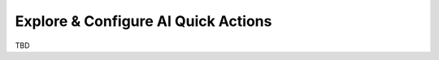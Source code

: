 ====================================
Explore & Configure AI Quick Actions
====================================

TBD
